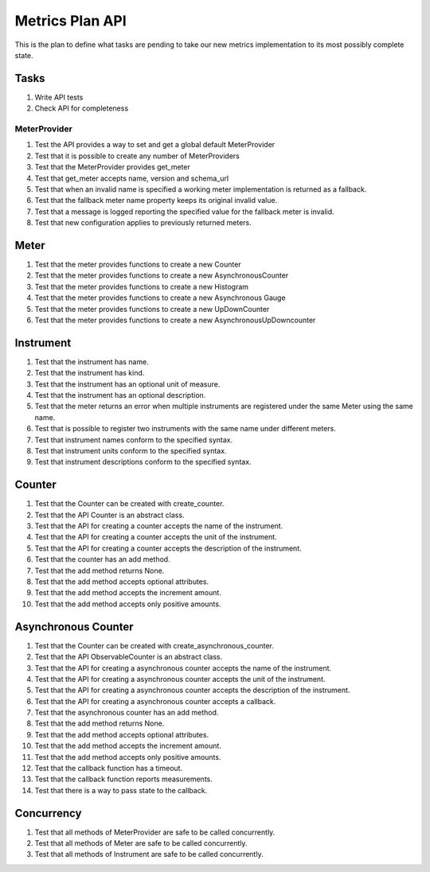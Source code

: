Metrics Plan API
================


This is the plan to define what tasks are pending to take our new metrics
implementation to its most possibly complete state.

Tasks
-----

#. Write API tests
#. Check API for completeness

MeterProvider
.............

#. Test the API provides a way to set and get a global default MeterProvider
#. Test that it is possible to create any number of MeterProviders
#. Test that the MeterProvider provides get_meter
#. Test that get_meter accepts name, version and schema_url
#. Test that when an invalid name is specified a working meter implementation
   is returned as a fallback.
#. Test that the fallback meter name property keeps its original invalid value.
#. Test that a message is logged reporting the specified value for the fallback
   meter is invalid.
#. Test that new configuration applies to previously returned meters.

Meter
-----

#. Test that the meter provides functions to create a new Counter
#. Test that the meter provides functions to create a new AsynchronousCounter
#. Test that the meter provides functions to create a new Histogram
#. Test that the meter provides functions to create a new Asynchronous Gauge
#. Test that the meter provides functions to create a new UpDownCounter
#. Test that the meter provides functions to create a new
   AsynchronousUpDowncounter

Instrument
----------

#. Test that the instrument has name.
#. Test that the instrument has kind.
#. Test that the instrument has an optional unit of measure.
#. Test that the instrument has an optional description.
#. Test that the meter returns an error when multiple instruments are
   registered under the same Meter using the same name.
#. Test that is possible to register two instruments with the same name under
   different meters.
#. Test that instrument names conform to the specified syntax.
#. Test that instrument units conform to the specified syntax.
#. Test that instrument descriptions conform to the specified syntax.

Counter
-------

#. Test that the Counter can be created with create_counter.
#. Test that the API Counter is an abstract class.
#. Test that the API for creating a counter accepts the name of the instrument.
#. Test that the API for creating a counter accepts the unit of the instrument.
#. Test that the API for creating a counter accepts the description of the
   instrument.
#. Test that the counter has an add method.
#. Test that the add method returns None.
#. Test that the add method accepts optional attributes.
#. Test that the add method accepts the increment amount.
#. Test that the add method accepts only positive amounts.

Asynchronous Counter
--------------------

#. Test that the Counter can be created with create_asynchronous_counter.
#. Test that the API ObservableCounter is an abstract class.
#. Test that the API for creating a asynchronous counter accepts the name of
   the instrument.
#. Test that the API for creating a asynchronous counter accepts the unit of
   the instrument.
#. Test that the API for creating a asynchronous counter accepts the
   description of the instrument.
#. Test that the API for creating a asynchronous counter accepts a callback.
#. Test that the asynchronous counter has an add method.
#. Test that the add method returns None.
#. Test that the add method accepts optional attributes.
#. Test that the add method accepts the increment amount.
#. Test that the add method accepts only positive amounts.
#. Test that the callback function has a timeout.
#. Test that the callback function reports measurements.
#. Test that there is a way to pass state to the callback.

Concurrency
-----------

#. Test that all methods of MeterProvider are safe to be called concurrently.
#. Test that all methods of Meter are safe to be called concurrently.
#. Test that all methods of Instrument are safe to be called concurrently.
